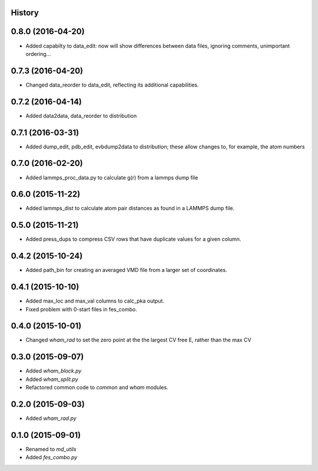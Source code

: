 .. :changelog:

History
-------

0.8.0 (2016-04-20)
------------------

* Added capabilty to data_edit: now will show differences between data files, ignoring comments, unimportant ordering...


0.7.3 (2016-04-20)
------------------

* Changed data_reorder to data_edit, reflecting its additional capabilities.

0.7.2 (2016-04-14)
------------------

* Added data2data, data_reorder to distribution

0.7.1 (2016-03-31)
------------------

* Added dump_edit, pdb_edit, evbdump2data to distribution; these allow changes to, for example, the atom numbers


0.7.0 (2016-02-20)
------------------

* Added lammps_proc_data.py to calculate g(r) from a lammps dump file

0.6.0 (2015-11-22)
------------------

* Added lammps_dist to calculate atom pair distances as found in a LAMMPS dump file.


0.5.0 (2015-11-21)
------------------

* Added press_dups to compress CSV rows that have duplicate values for a given column.

0.4.2 (2015-10-24)
------------------

* Added path_bin for creating an averaged VMD file from a larger set of coordinates.

0.4.1 (2015-10-10)
------------------

* Added max_loc and max_val columns to calc_pka output.
* Fixed problem with 0-start files in fes_combo.

0.4.0 (2015-10-01)
------------------

* Changed `wham_rad` to set the zero point at the the largest CV free E, rather than the max CV

0.3.0 (2015-09-07)
------------------

* Added `wham_block.py`
* Added `wham_split.py`
* Refactored common code to `common` and `wham` modules.

0.2.0 (2015-09-03)
------------------

* Added `wham_rad.py`

0.1.0 (2015-09-01)
------------------

* Renamed to `md_utils`
* Added `fes_combo.py`


